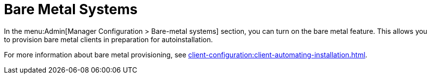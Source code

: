 [[s3-sattools-config-bare-metal]]
= Bare Metal Systems


In the menu:Admin[Manager Configuration > Bare-metal systems] section, you can turn on the bare metal feature.
This allows you to provision bare metal clients in preparation for autoinstallation.

For more information about bare metal provisioning, see xref:client-configuration:client-automating-installation.adoc[].
